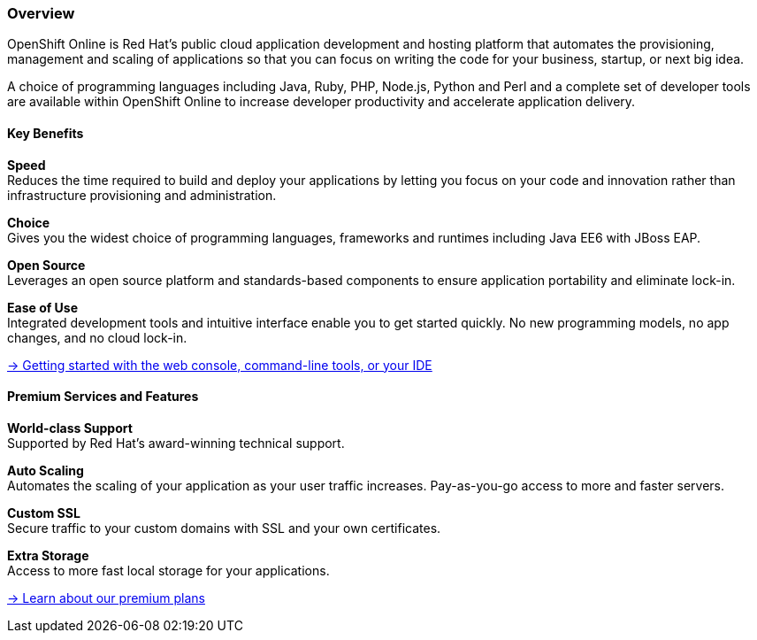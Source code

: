 :awestruct-layout: product-overview
:awestruct-status: yellow
:awestruct-interpolate: true
:leveloffset: 1

== Overview

OpenShift Online is Red Hat's public cloud application development and hosting platform that automates the provisioning, management and scaling of applications so that you can focus on writing the code for your business, startup, or next big idea.

A choice of programming languages including Java, Ruby, PHP, Node.js, Python and Perl and a complete set of developer tools are available within OpenShift Online to increase developer productivity and accelerate application delivery. 


=== Key Benefits

*Speed* +
Reduces the time required to build and deploy your applications by letting you focus on your code and innovation rather than infrastructure provisioning and administration.

*Choice* +
Gives you the widest choice of programming languages, frameworks and runtimes including Java EE6 with JBoss EAP.

*Open Source* +
Leverages an open source platform and standards-based components to ensure application portability and eliminate lock-in.

*Ease of Use* +
Integrated development tools and intuitive interface enable you to get started quickly. No new programming models, no app changes, and no cloud lock-in.

https://developers.openshift.com/en/getting-started-overview.html[&rarr; Getting started with the web console, command-line tools, or your IDE]

=== Premium Services and Features

*World-class Support* +
Supported by Red Hat's award-winning technical support.

*Auto Scaling* +
Automates the scaling of your application as your user traffic increases. Pay-as-you-go access to more and faster servers.

*Custom SSL* +
Secure traffic to your custom domains with SSL and your own certificates.

*Extra Storage* +
Access to more fast local storage for your applications.

https://www.openshift.com/products/pricing[&rarr; Learn about our premium plans]
